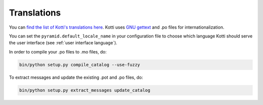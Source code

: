 .. _translations:

Translations
============

You can `find the list of Kotti's translations here`_.  Kotti uses
`GNU gettext`_ and .po files for internationalization.

You can set the ``pyramid.default_locale_name`` in your configuration
file to choose which language Kotti should serve the user interface
(see :ref:`user interface language`).

In order to compile your .po files to .mo files, do:

.. code-block:: bash

  bin/python setup.py compile_catalog --use-fuzzy

To extract messages and update the existing .pot and .po files, do:

.. code-block:: bash

  bin/python setup.py extract_messages update_catalog

.. _find the list of Kotti's translations here: https://github.com/Kotti/Kotti/tree/master/kotti/locale
.. _GNU gettext: http://www.gnu.org/software/gettext/
